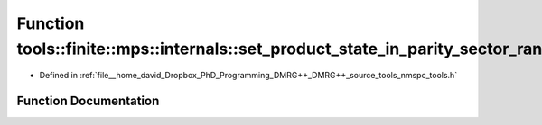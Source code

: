 .. _exhale_function_namespacetools_1_1finite_1_1mps_1_1internals_1a9539b0ad2cd27faa6949a335a1852858:

Function tools::finite::mps::internals::set_product_state_in_parity_sector_randomly
===================================================================================

- Defined in :ref:`file__home_david_Dropbox_PhD_Programming_DMRG++_DMRG++_source_tools_nmspc_tools.h`


Function Documentation
----------------------


.. doxygenfunction:: tools::finite::mps::internals::set_product_state_in_parity_sector_randomly(class_finite_state&, const std::string&)
